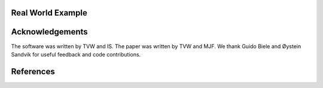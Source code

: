 .. include :: abstract.rst
.. include :: intro.rst
.. include :: methods.rst

*******
Real World Example
*******

.. include :: demo.rst

.. include :: conclusions.rst

****************
Acknowledgements
****************

The software was written by TVW and IS. The paper was written by TVW
and MJF. We thank Guido Biele and Øystein Sandvik for useful feedback
and code contributions.

**********
References
**********

.. bibliography:: hddm.bib
